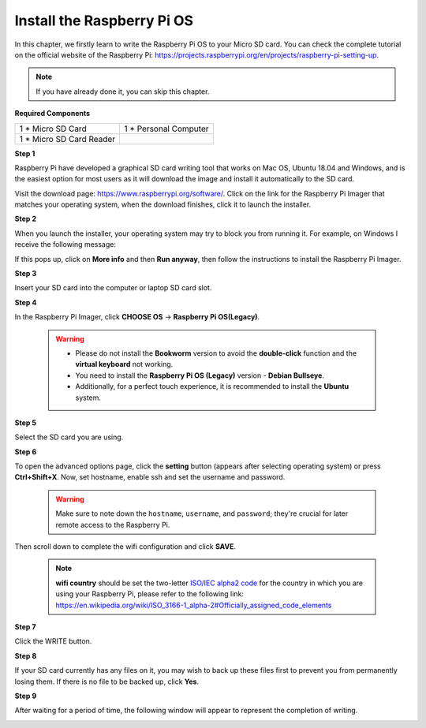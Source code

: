 Install the Raspberry Pi OS
=============================

In this chapter, we firstly learn to write the Raspberry Pi OS to your Micro SD card. 
You can check the complete tutorial on the official website of the Raspberry Pi: 
https://projects.raspberrypi.org/en/projects/raspberry-pi-setting-up.

.. note::
    If you have already done it, you can skip this chapter.

**Required Components**

+-------------------------+--------------------------+
|1 * Micro SD Card        |1 * Personal Computer     |
+-------------------------+--------------------------+
|1 * Micro SD Card Reader |                          |
+-------------------------+--------------------------+

**Step 1**

Raspberry Pi have developed a graphical SD card writing tool that works on Mac 
OS, Ubuntu 18.04 and Windows, and is the easiest option for most users as it will 
download the image and install it automatically to the SD card.

Visit the download page: https://www.raspberrypi.org/software/. Click on the 
link for the Raspberry Pi Imager that matches your operating system, when the 
download finishes, click it to launch the installer.

.. image:: img/image22.png

**Step 2**

When you launch the installer, your operating system may try to block you from 
running it. For example, on Windows I receive the following message:

If this pops up, click on **More info** and then **Run anyway**, then follow the 
instructions to install the Raspberry Pi Imager.

.. image:: img/image23.png

**Step 3**

Insert your SD card into the computer or laptop SD card slot.

**Step 4**

In the Raspberry Pi Imager, click **CHOOSE OS** -> **Raspberry Pi OS(Legacy)**.

    .. warning::

      * Please do not install the **Bookworm** version to avoid the **double-click** function and the **virtual keyboard** not working.
      * You need to install the **Raspberry Pi OS (Legacy)** version - **Debian Bullseye**.
      * Additionally, for a perfect touch experience, it is recommended to install the **Ubuntu** system.

    .. image:: img/image24.png
        :align: center

**Step 5**

Select the SD card you are using.

.. image:: img/image25.png

**Step 6**

To open the advanced options page, click the **setting** button (appears after selecting operating system) or press **Ctrl+Shift+X**. Now, set hostname, enable ssh and set the username and password.

    .. warning::

        Make sure to note down the ``hostname``, ``username``, and ``password``; they're crucial for later remote access to the Raspberry Pi.

    .. image:: img/image26.png
        :align: center


Then scroll down to complete the wifi configuration and click **SAVE**.

    .. note::

        **wifi country** should be set the two-letter `ISO/IEC alpha2 code <https://en.wikipedia.org/wiki/ISO_3166-1_alpha-2#Officially_assigned_code_elements>`_ for the country in which you are using your Raspberry Pi, please refer to the following link: https://en.wikipedia.org/wiki/ISO_3166-1_alpha-2#Officially_assigned_code_elements

    .. image:: img/image27.png
        :align: center

**Step 7**

Click the WRITE button.

.. image:: img/image28.png

**Step 8**

If your SD card currently has any files on it, you may wish to back up these files first 
to prevent you from permanently losing them. If there is no file to be backed up, 
click **Yes**.

.. image:: img/image29.png

**Step 9**

After waiting for a period of time, the following window will appear to represent the 
completion of writing.

.. image:: img/image30.png

